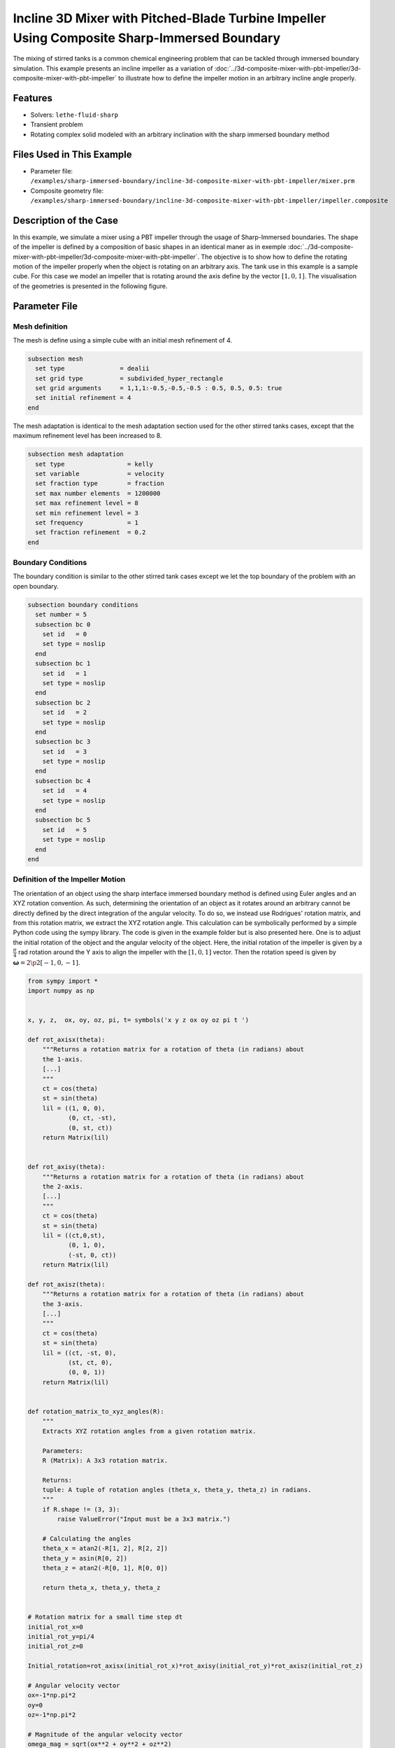 ============================================================================================
Incline 3D Mixer with Pitched-Blade Turbine Impeller Using Composite Sharp-Immersed Boundary
============================================================================================

The mixing of stirred tanks is a common chemical engineering problem that can be tackled through immersed boundary simulation. This example presents an incline impeller as a variation of :doc:`../3d-composite-mixer-with-pbt-impeller/3d-composite-mixer-with-pbt-impeller` to illustrate how to define the impeller motion in an arbitrary incline angle properly.


----------------------------------
Features
----------------------------------
- Solvers: ``lethe-fluid-sharp``
- Transient problem
- Rotating complex solid modeled with an arbitrary inclination with the sharp immersed boundary method


----------------------------
Files Used in This Example
----------------------------

* Parameter file: ``/examples/sharp-immersed-boundary/incline-3d-composite-mixer-with-pbt-impeller/mixer.prm``
* Composite geometry file: ``/examples/sharp-immersed-boundary/incline-3d-composite-mixer-with-pbt-impeller/impeller.composite``


-----------------------
Description of the Case
-----------------------

In this example, we simulate a mixer using a PBT impeller through the usage of Sharp-Immersed boundaries. The shape of the impeller is defined by a composition of basic shapes in an identical maner as in exemple :doc:`../3d-composite-mixer-with-pbt-impeller/3d-composite-mixer-with-pbt-impeller`. The objective is to show how to define the rotating motion of the impeller properly when the object is rotating on an arbitrary axis. The tank use in this example is a sample cube. For this case we model an impeller that is rotating around the axis define by the vector :math:`[1,0,1]`. The visualisation of the geometries is presented in the following figure.


.. image:: images/incline_impeller.png
   :alt: incline_impeller
   :align: center
   :name: incline_impeller



---------------
Parameter File
---------------



Mesh definition 
~~~~~~~~~~~~~~~

The mesh is define using a simple cube with an initial mesh refinement of 4. 

.. code-block:: text

    subsection mesh
      set type               = dealii
      set grid type          = subdivided_hyper_rectangle
      set grid arguments     = 1,1,1:-0.5,-0.5,-0.5 : 0.5, 0.5, 0.5: true
      set initial refinement = 4
    end

The mesh adaptation is identical to the mesh adaptation section used for the other stirred tanks cases, except that the maximum refinement level has been increased to 8.

.. code-block:: text

    subsection mesh adaptation
      set type                 = kelly
      set variable             = velocity
      set fraction type        = fraction
      set max number elements  = 1200000
      set max refinement level = 8
      set min refinement level = 3
      set frequency            = 1
      set fraction refinement  = 0.2
    end
    

Boundary Conditions 
~~~~~~~~~~~~~~~~~~~   
The boundary condition is similar to the other stirred tank cases except we let the top boundary of the problem with an open boundary.

.. code-block:: text

    subsection boundary conditions
      set number = 5
      subsection bc 0
        set id   = 0
        set type = noslip
      end
      subsection bc 1
        set id   = 1
        set type = noslip
      end
      subsection bc 2
        set id   = 2
        set type = noslip
      end
      subsection bc 3
        set id   = 3
        set type = noslip
      end
      subsection bc 4
        set id   = 4
        set type = noslip
      end
      subsection bc 5
        set id   = 5
        set type = noslip
      end
    end
    
 
    

Definition of the Impeller Motion
~~~~~~~~~~~~~~~~~~~~~~~~~~~~~~~~~~~~~~

The orientation of an object using the sharp interface immersed boundary method is defined using Euler angles and an XYZ rotation convention. As such, determining the orientation of an object as it rotates around an arbitrary cannot be directly defined by the direct integration of the angular velocity. To do so, we instead use Rodrigues' rotation matrix, and from this rotation matrix, we extract the XYZ rotation angle. This calculation can be symbolically performed by a simple Python code using the sympy library. The code is given in the example folder but is also presented here. One is to adjust the initial rotation of the object and the angular velocity of the object. Here, the initial rotation of the impeller is given by a :math:`\frac{\pi}{4}` rad rotation around the Y axis to align the impeller with the :math:`[1,0,1]` vector. Then the rotation speed is given by :math:`\mathbf{\omega}=2 \p 2 [-1,0,-1]`.


.. code-block:: text

    from sympy import *
    import numpy as np


    x, y, z,  ox, oy, oz, pi, t= symbols('x y z ox oy oz pi t ')

    def rot_axisx(theta):
        """Returns a rotation matrix for a rotation of theta (in radians) about
        the 1-axis.
        [...]
        """
        ct = cos(theta)
        st = sin(theta)
        lil = ((1, 0, 0),
               (0, ct, -st),
               (0, st, ct))
        return Matrix(lil)


    def rot_axisy(theta):
        """Returns a rotation matrix for a rotation of theta (in radians) about
        the 2-axis.
        [...]
        """
        ct = cos(theta)
        st = sin(theta)
        lil = ((ct,0,st),
               (0, 1, 0),
               (-st, 0, ct))
        return Matrix(lil)

    def rot_axisz(theta):
        """Returns a rotation matrix for a rotation of theta (in radians) about
        the 3-axis.
        [...]
        """
        ct = cos(theta)
        st = sin(theta)
        lil = ((ct, -st, 0),
               (st, ct, 0),
               (0, 0, 1))
        return Matrix(lil)


    def rotation_matrix_to_xyz_angles(R):
        """
        Extracts XYZ rotation angles from a given rotation matrix.

        Parameters:
        R (Matrix): A 3x3 rotation matrix.

        Returns:
        tuple: A tuple of rotation angles (theta_x, theta_y, theta_z) in radians.
        """
        if R.shape != (3, 3):
            raise ValueError("Input must be a 3x3 matrix.")

        # Calculating the angles
        theta_x = atan2(-R[1, 2], R[2, 2])
        theta_y = asin(R[0, 2])
        theta_z = atan2(-R[0, 1], R[0, 0])

        return theta_x, theta_y, theta_z


    # Rotation matrix for a small time step dt
    initial_rot_x=0
    initial_rot_y=pi/4
    initial_rot_z=0

    Initial_rotation=rot_axisx(initial_rot_x)*rot_axisy(initial_rot_y)*rot_axisz(initial_rot_z)

    # Angular velocity vector
    ox=-1*np.pi*2
    oy=0
    oz=-1*np.pi*2

    # Magnitude of the angular velocity vector
    omega_mag = sqrt(ox**2 + oy**2 + oz**2)

    # Unit vector along the direction of angular velocity
    u_x = ox / omega_mag
    u_y = oy / omega_mag
    u_z = oz / omega_mag

    # Rodrigues' rotation formula components
    K = Matrix([[0, -u_z, u_y],
                [u_z, 0, -u_x],
                [-u_y, u_x, 0]])

    I = Matrix([[1, 0, 0],
                [0, 1, 0],
                [0, 0, 1]])


    R = I + sin(omega_mag*t) * K + (1 - cos(omega_mag*t)) * K**2


    theta_x, theta_y, theta_z=rotation_matrix_to_xyz_angles(R*Initial_rotation)

    # Print orientation
    print(str(theta_x).replace("**","^")+';'+str(theta_y).replace("**","^")+';'+str(theta_z).replace("**","^"))



From this Python code, we obtained the following expression of the orientation using the XYZ rotation convention of the impeller as it rotates.

.. code-block:: text

    subsection orientation
          set Function expression =atan2(0.707106781186547*sin(pi/4)*sin(8.88576587631673*t) - 0.707106781186547*sin(8.88576587631673*t)*cos(pi/4), (0.5 - 0.5*cos(8.88576587631673*t))*sin(pi/4) + (0.5*cos(8.88576587631673*t) + 0.5)*cos(pi/4));asin((0.5 - 0.5*cos(8.88576587631673*t))*cos(pi/4) + (0.5*cos(8.88576587631673*t) + 0.5)*sin(pi/4));atan2(-0.707106781186547*sin(8.88576587631673*t), -(0.5 - 0.5*cos(8.88576587631673*t))*sin(pi/4) + (0.5*cos(8.88576587631673*t) + 0.5)*cos(pi/4))
    end

The parameters used to define the impeller  is based on the example: :doc:`../3d-composite-mixer-with-pbt-impeller/3d-composite-mixer-with-pbt-impeller`, giving the following:


.. code-block:: text

    subsection particles
       set number of particles                     = 1
      set assemble Navier-Stokes inside particles = false
      subsection extrapolation function
        set stencil order = 2
        set length ratio  = 3
      end
      subsection local mesh refinement
        set initial refinement                = 6
        set refine mesh inside radius factor  = 0
        set refine mesh outside radius factor = 1.25
      end
      subsection output
        set enable extra sharp interface vtu output field = true
      end
      subsection particle info 0
        subsection position
          set Function expression = 0;0;0
        end
        subsection velocity
          set Function expression = 0;0;0
        end
        subsection orientation
          set Function expression =atan2(0.707106781186547*sin(pi/4)*sin(8.88576587631673*t) - 0.707106781186547*sin(8.88576587631673*t)*cos(pi/4), (0.5 - 0.5*cos(8.88576587631673*t))*sin(pi/4) + (0.5*cos(8.88576587631673*t) + 0.5)*cos(pi/4));asin((0.5 - 0.5*cos(8.88576587631673*t))*cos(pi/4) + (0.5*cos(8.88576587631673*t) + 0.5)*sin(pi/4));atan2(-0.707106781186547*sin(8.88576587631673*t), -(0.5 - 0.5*cos(8.88576587631673*t))*sin(pi/4) + (0.5*cos(8.88576587631673*t) + 0.5)*cos(pi/4))
        end
        subsection omega
          set Function expression = -1*pi*2;0;-1*pi*2
        end
        set type            = composite
        set shape arguments = impeller.composite
      end
    end

There are only noticeable differences with the parameter section of example :doc:`../3d-composite-mixer-with-pbt-impeller/3d-composite-mixer-with-pbt-impeller`. The initial refinement and the refinement zone are adjusted respectively to  6 and 0 to 1.25 reference length. These value to guarantee that the refinement zone is big enough to englobe the motion of the impeller and avoid interaction of the hanging nodes and the sharp immersed boundary constraints.

--------
Results
--------

The velocity field obtained with this example after 1 second:

.. image:: images/incline-impeller_flow_1_sec.png
   :alt: flow_1sec
   :align: center
   :name: velocity_field_norm
   


